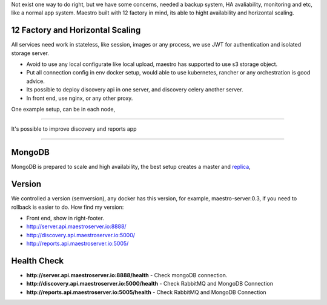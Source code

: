 Not exist one way to do right, but we have some concerns, needed a backup system, HA avaliability, monitoring and etc, like a normal app system. Maestro built with 12 factory in mind, its able to hight availability and horizontal scaling.

12 Factory and Horizontal Scaling
---------------------------------

All services need work in stateless, like session, images or any process, we use JWT for authentication and isolated storage server.

- Avoid to use any local configurate like local upload, maestro has supported to use s3 storage object.

- Put all connection config in env docker setup, would able to use kubernetes, rancher or any orchestration is good advice.

- Its possible to deploy discovery api in one server, and discovery celery another server.

- In front end, use nginx, or any other proxy.

One example setup, can be in each node,

.. image:: ../_static/screen/ha.png

----------

It's possible to improve discovery and reports app

.. image:: ../_static/screen/discovery_reports.png

----------

MongoDB
-------

MongoDB is prepared to scale and high availability, the best setup creates a master and `replica <https://docs.mongodb.com/manual/tutorial/deploy-replica-set>`_,

.. image:: ../_static/screen/mongoHA.png

Version
-------

We controlled a version (semversion), any docker has this version, for example, maestro-server:0.3, if you need to rollback is easier to do.
How find my version:

- Front end, show in right-footer.

- http://server.api.maestroserver.io:8888/

- http://discovery.api.maestroserver.io:5000/

- http://reports.api.maestroserver.io:5005/


Health Check
------------

- **http://server.api.maestroserver.io:8888/health** - Check mongoDB connection.

- **http://discovery.api.maestroserver.io:5000/health** - Check RabbitMQ and MongoDB Connection

- **http://reports.api.maestroserver.io:5005/health** - Check RabbitMQ and MongoDB Connection
